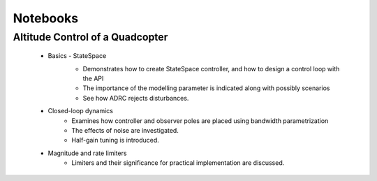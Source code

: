 .. _notebooks-label:

=========
Notebooks
=========

Altitude Control of a Quadcopter
================================

    * Basics - StateSpace
        * Demonstrates how to create StateSpace controller, and how to design a control loop with the API
        * The importance of the modelling parameter is indicated along with possibly scenarios
        * See how ADRC rejects disturbances.

        .. image:: https://mybinder.org/badge_logo.svg
            :target: https://mybinder.org/v2/gh/onguntoglu/pyadrc/master?filepath=docs%2Fnotebooks%2Fquadcopter_basic.ipynb

    * Closed-loop dynamics
        * Examines how controller and observer poles are placed using bandwidth parametrization
        * The effects of noise are investigated.
        * Half-gain tuning is introduced.

    * Magnitude and rate limiters
        * Limiters and their significance for practical implementation are discussed. 


